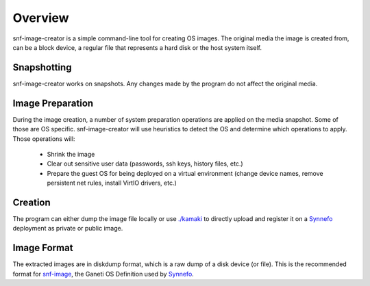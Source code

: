 Overview
^^^^^^^^

snf-image-creator is a simple command-line tool for creating OS images. The
original media the image is created from, can be a block device, a regular
file that represents a hard disk or the host system itself.

Snapshotting
============

snf-image-creator works on snapshots. Any changes made by the program do not
affect the original media.

Image Preparation
=================

During the image creation, a number of system preparation operations are
applied on the media snapshot. Some of those are OS specific. snf-image-creator
will use heuristics to detect the OS and determine which operations to apply.
Those operations will:

 * Shrink the image
 * Clear out sensitive user data (passwords, ssh keys, history files, etc.)
 * Prepare the guest OS for being deployed on a virtual environment (change
   device names, remove persistent net rules, install VirtIO drivers, etc.)

Creation
========

The program can either dump the image file locally or use
`./kamaki <https://code.grnet.gr/projects/kamaki>`_ to directly upload and
register it on a `Synnefo <https://code.grnet.gr/projects/synnefo>`_
deployment as private or public image.

Image Format
============

The extracted images are in diskdump format, which is a raw dump of a disk
device (or file). This is the recommended format for
`snf-image <https://code.grnet.gr/projects/snf-image>`_, the Ganeti OS
Definition used by `Synnefo <https://code.grnet.gr/projects/synnefo>`_.
